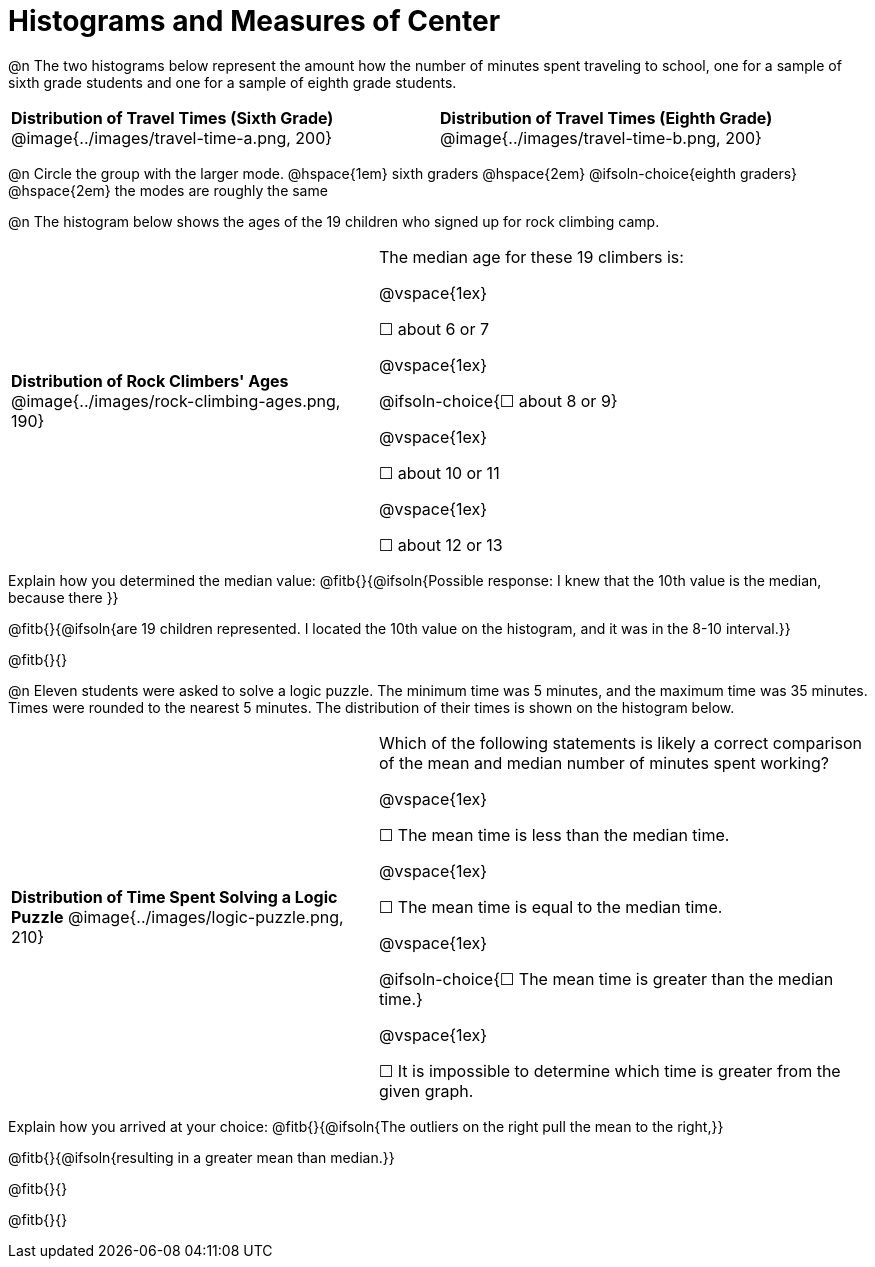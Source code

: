 = Histograms and Measures of Center

@n The two histograms below represent the amount how the number of minutes spent traveling to school, one for a sample of sixth grade students and one for a sample of eighth grade students.

[cols="^1a,^1a"]
|===
| *Distribution of Travel Times (Sixth Grade)*
  @image{../images/travel-time-a.png, 200}
| *Distribution of Travel Times (Eighth Grade)*
  @image{../images/travel-time-b.png, 200}
|===

@n Circle the group with the larger mode. @hspace{1em} sixth graders @hspace{2em} @ifsoln-choice{eighth graders} @hspace{2em} the modes are roughly the same

@n The histogram below shows the ages of the 19 children who signed up for rock climbing camp.

[cols="^3a,<4a"]
|===
| *Distribution of Rock Climbers' Ages*
@image{../images/rock-climbing-ages.png, 190}
| The median age for these 19 climbers is:

@vspace{1ex}

&#9744; about 6 or 7

@vspace{1ex}

@ifsoln-choice{&#9744; about 8 or 9}

@vspace{1ex}

&#9744; about 10 or 11

@vspace{1ex}

&#9744; about 12 or 13
|===

Explain how you determined the median value: @fitb{}{@ifsoln{Possible response: I knew that the 10th value is the median, because there }}

@fitb{}{@ifsoln{are 19 children represented. I located the 10th value on the histogram, and it was in the 8-10 interval.}}

@fitb{}{}


@n Eleven students were asked to solve a logic puzzle. The minimum time was 5 minutes, and the maximum time was 35 minutes. Times were rounded to the nearest 5 minutes. The distribution of their times is shown on the histogram below.


[cols="^3a,<4a"]
|===
| *Distribution of Time Spent Solving a Logic Puzzle*
@image{../images/logic-puzzle.png, 210}
| Which of the following statements is likely a correct comparison of the mean and median number of minutes spent working?

@vspace{1ex}

&#9744; The mean time is less than the median time.

@vspace{1ex}

&#9744; The mean time is equal to the median time.

@vspace{1ex}

@ifsoln-choice{&#9744; The mean time is greater than the median time.}

@vspace{1ex}

&#9744; It is impossible to determine which time is greater from the given graph.
|===

Explain how you arrived at your choice: @fitb{}{@ifsoln{The outliers on the right pull the mean to the right,}}

@fitb{}{@ifsoln{resulting in a greater mean than median.}}

@fitb{}{}

@fitb{}{}

